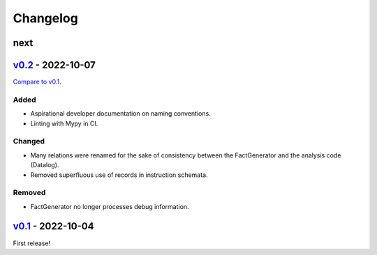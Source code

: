 Changelog
=========

..
   See https://keepachangelog.com/en/1.0.0/ for a helpful reference.

next
****

`v0.2`_ - 2022-10-07
********************

`Compare to v0.1 <https://github.com/GaloisInc/cclyzerpp/compare/v0.2...v0.1>`_.

Added
~~~~~

- Aspirational developer documentation on naming conventions.
- Linting with Mypy in CI.

Changed
~~~~~~~

- Many relations were renamed for the sake of consistency between the
  FactGenerator and the analysis code (Datalog).
- Removed superfluous use of records in instruction schemata.

Removed
~~~~~~~

- FactGenerator no longer processes debug information.

`v0.1`_ - 2022-10-04
********************

First release!

.. _v0.1: https://github.com/GaloisInc/cclyzerpp/releases/tag/v0.1
.. _v0.2: https://github.com/GaloisInc/cclyzerpp/releases/tag/v0.2
